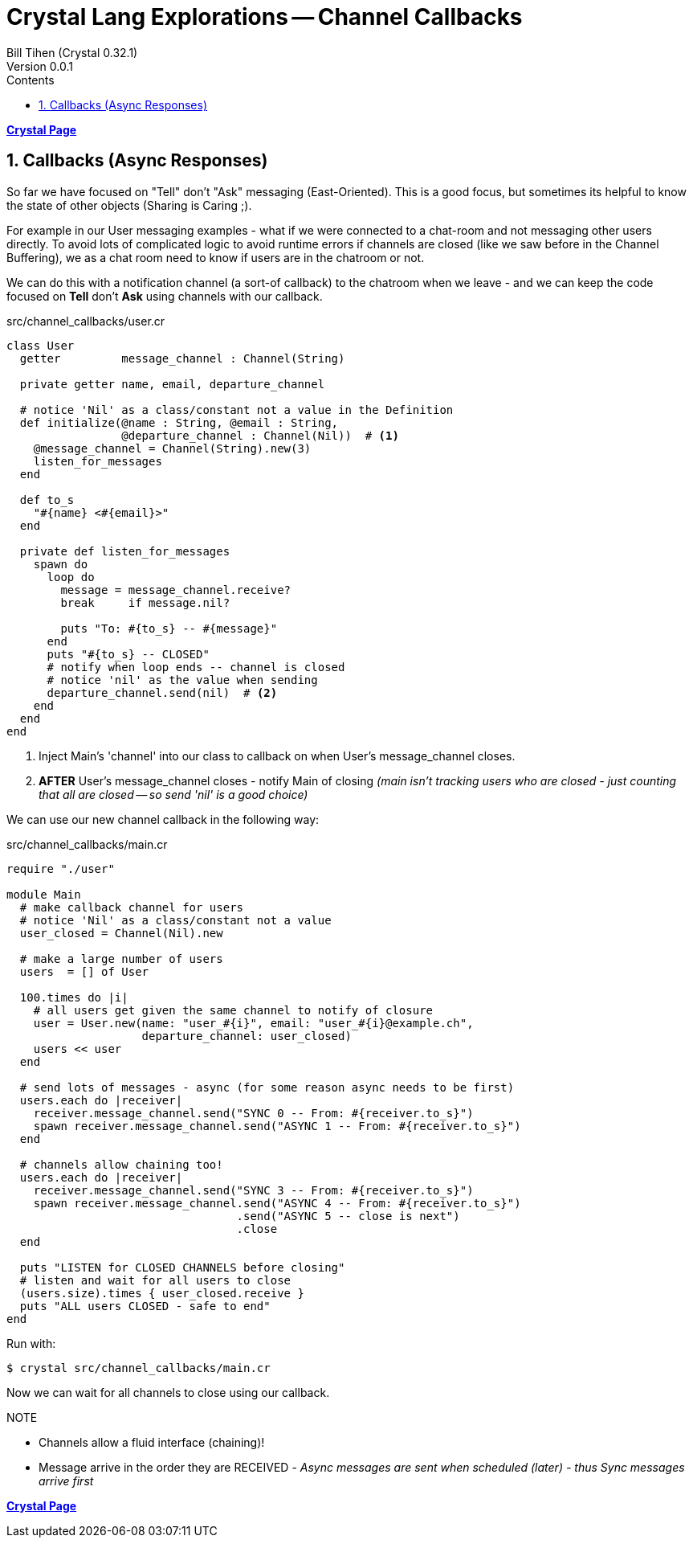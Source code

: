 = Crystal Lang Explorations -- Channel Callbacks
:source-highlighter: prettify
:source-language: crystal
Bill Tihen (Crystal 0.32.1)
Version 0.0.1
:sectnums:
:toc:
:toclevels: 4
:toc-title: Contents

:description: Exploring Crystal's Features
:keywords: Crystal Language
:imagesdir: ./images


*link:crystal_index.html[Crystal Page]*

== Callbacks (Async Responses)

So far we have focused on "Tell" don't "Ask" messaging (East-Oriented).  This is a good focus, but sometimes its helpful to know the state of other objects (Sharing is Caring ;).

For example in our User messaging examples - what if we were connected to a chat-room and not messaging other users directly.  To avoid lots of complicated logic to avoid runtime errors if channels are closed (like we saw before in the Channel Buffering), we as a chat room need to know if users are in the chatroom or not.

We can do this with a notification channel (a sort-of callback) to the chatroom when we leave - and we can keep the code focused on *Tell* don't *Ask* using channels with our callback.

.src/channel_callbacks/user.cr
[source,linenums]
----
class User
  getter         message_channel : Channel(String)

  private getter name, email, departure_channel

  # notice 'Nil' as a class/constant not a value in the Definition
  def initialize(@name : String, @email : String,
                 @departure_channel : Channel(Nil))  # <1>
    @message_channel = Channel(String).new(3)
    listen_for_messages
  end

  def to_s
    "#{name} <#{email}>"
  end

  private def listen_for_messages
    spawn do
      loop do
        message = message_channel.receive?
        break     if message.nil?

        puts "To: #{to_s} -- #{message}"
      end
      puts "#{to_s} -- CLOSED"
      # notify when loop ends -- channel is closed
      # notice 'nil' as the value when sending
      departure_channel.send(nil)  # <2>
    end
  end
end
----
<1> Inject Main's 'channel' into our class to callback on when User's message_channel closes.
<2> *AFTER* User's message_channel closes - notify Main of closing _(main isn't tracking users who are closed - just counting that all are closed -- so send 'nil' is a good choice)_

We can use our new channel callback in the following way:

.src/channel_callbacks/main.cr
[source,linenums]
----
require "./user"

module Main
  # make callback channel for users
  # notice 'Nil' as a class/constant not a value
  user_closed = Channel(Nil).new

  # make a large number of users
  users  = [] of User

  100.times do |i|
    # all users get given the same channel to notify of closure
    user = User.new(name: "user_#{i}", email: "user_#{i}@example.ch",
                    departure_channel: user_closed)
    users << user
  end

  # send lots of messages - async (for some reason async needs to be first)
  users.each do |receiver|
    receiver.message_channel.send("SYNC 0 -- From: #{receiver.to_s}")
    spawn receiver.message_channel.send("ASYNC 1 -- From: #{receiver.to_s}")
  end

  # channels allow chaining too!
  users.each do |receiver|
    receiver.message_channel.send("SYNC 3 -- From: #{receiver.to_s}")
    spawn receiver.message_channel.send("ASYNC 4 -- From: #{receiver.to_s}")
                                  .send("ASYNC 5 -- close is next")
                                  .close
  end

  puts "LISTEN for CLOSED CHANNELS before closing"
  # listen and wait for all users to close
  (users.size).times { user_closed.receive }
  puts "ALL users CLOSED - safe to end"
end
----

Run with:
```bash
$ crystal src/channel_callbacks/main.cr
```

Now we can wait for all channels to close using our callback.

.NOTE
****
* Channels allow a fluid interface (chaining)!
* Message arrive in the order they are RECEIVED - _Async messages are sent when scheduled (later) - thus Sync messages arrive first_
****

*link:crystal_index.html[Crystal Page]*
